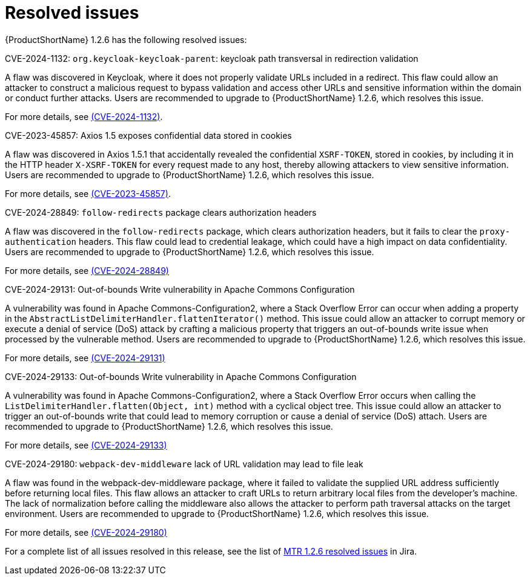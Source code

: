 // Module included in the following assemblies:
//
// * docs/release-notes-mtr/mtr_release_notes-1.2/master.adoc

:_content-type: REFERENCE
[id="mtr-rn-resolved-issues-1-2-6_{context}"]
= Resolved issues

{ProductShortName} 1.2.6 has the following resolved issues:

.CVE-2024-1132: `org.keycloak-keycloak-parent`: keycloak path transversal in redirection validation

A flaw was discovered in Keycloak, where it does not properly validate URLs included in a redirect. This flaw could allow an attacker to construct a malicious request to bypass validation and access other URLs and sensitive information within the domain or conduct further attacks. Users are recommended to upgrade to {ProductShortName} 1.2.6, which resolves this issue.

For more details, see link:https://access.redhat.com/security/cve/CVE-2024-1132[(CVE-2024-1132)].

.CVE-2023-45857: Axios 1.5 exposes confidential data stored in cookies

A flaw was discovered in Axios 1.5.1 that accidentally revealed the confidential `XSRF-TOKEN`, stored in cookies, by including it in the HTTP header `X-XSRF-TOKEN` for every request made to any host, thereby allowing attackers to view sensitive information. Users are recommended to upgrade to {ProductShortName} 1.2.6, which resolves this issue.

For more details, see link:https://access.redhat.com/security/cve/CVE-2023-45857[(CVE-2023-45857)].


.CVE-2024-28849: `follow-redirects` package clears authorization headers

A flaw was discovered in the `follow-redirects` package, which clears authorization headers, but it fails to clear the `proxy-authentication` headers. This flaw could lead to credential leakage, which could have a high impact on data confidentiality.
Users are recommended to upgrade to {ProductShortName} 1.2.6, which resolves this issue.

For more details, see link:https://access.redhat.com/security/cve/CVE-2024-28849[(CVE-2024-28849)]

.CVE-2024-29131: Out-of-bounds Write vulnerability in Apache Commons Configuration

A vulnerability was found in Apache Commons-Configuration2, where a Stack Overflow Error can occur when adding a property in the `AbstractListDelimiterHandler.flattenIterator()` method. This issue could allow an attacker to corrupt memory or execute a denial of service (DoS) attack by crafting a malicious property that triggers an out-of-bounds write issue when processed by the vulnerable method. Users are recommended to upgrade to {ProductShortName} 1.2.6, which resolves this issue.

For more details, see link:https://access.redhat.com/security/cve/CVE-2024-29131[(CVE-2024-29131)]

.CVE-2024-29133: Out-of-bounds Write vulnerability in Apache Commons Configuration

A vulnerability was found in Apache Commons-Configuration2, where a Stack Overflow Error occurs when calling the `ListDelimiterHandler.flatten(Object, int)` method with a cyclical object tree. This issue could allow an attacker to trigger an out-of-bounds write that could lead to memory corruption or cause a denial of service (DoS) attach. Users are recommended to upgrade to {ProductShortName} 1.2.6, which resolves this issue.

For more details, see link:https://access.redhat.com/security/cve/CVE-2024-29133[(CVE-2024-29133)]

.CVE-2024-29180: `webpack-dev-middleware` lack of URL validation may lead to file leak

A flaw was found in the webpack-dev-middleware package, where it failed to validate the supplied URL address sufficiently before returning local files. This flaw allows an attacker to craft URLs to return arbitrary local files from the developer's machine. The lack of normalization before calling the middleware also allows the attacker to perform path traversal attacks on the target environment. Users are recommended to upgrade to {ProductShortName} 1.2.6, which resolves this issue.

For more details, see link:https://access.redhat.com/security/cve/CVE-2024-29180[(CVE-2024-29180)]

For a complete list of all issues resolved in this release, see the list of link:https://issues.redhat.com/issues/?filter=12435317[MTR 1.2.6 resolved issues] in Jira.
